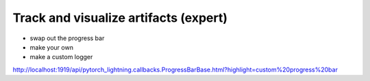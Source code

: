 .. testsetup:: *

    from pytorch_lightning.trainer.trainer import Trainer
    from pytorch_lightning.core.lightning import LightningModule

.. _loggers:

######################################
Track and visualize artifacts (expert)
######################################

- swap out the progress bar 
- make your own 
- make a custom logger 

http://localhost:1919/api/pytorch_lightning.callbacks.ProgressBarBase.html?highlight=custom%20progress%20bar
